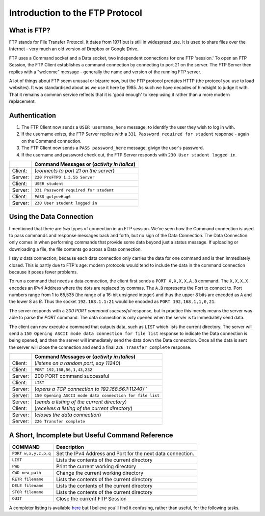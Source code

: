 .. _ref_ftp_reference:

============================================================
Introduction to the FTP Protocol
============================================================

------------------------------------------------------------
What is FTP?
------------------------------------------------------------

FTP stands for File Transfer Protocol. It dates from 1971 but is still in widespread use. It is used to share
files over the Internet - very much an old version of Dropbox or Google Drive.

FTP uses a Command socket and a Data socket, two independent connections for one FTP 'session.' To open an FTP Session, the FTP Client establishes a command connection by connecting to port 21 on the server. The
FTP Server then replies with a "welcome" message - generally the name and version of the running FTP server.

A lot of things about FTP seem unusual or bizarre now, but the FTP protocol predates HTTP (the protocol
you use to load websites). It was standardised about as we use it here by 1985. As such we have decades
of hindsight to judge it with. That it remains a common service reflects that it is 'good enough' to keep
using it rather than a more modern replacement.

------------------------------------------------------------
Authentication
------------------------------------------------------------

1. The FTP Client now sends a ``USER username_here`` message, to identify the user they wish to log in with.
2. If the username exists, the FTP Server replies with a ``331 Password required for student`` response - again on the Command connection.
3. The FTP Client now sends a ``PASS password_here`` message, givign the user's password.
4. If the username and password check out, the FTP Server responds with ``230 User student logged in``.

+---------+------------------------------------------------------+
|         | Command Messages or (*activity in italics*)          |
+=========+======================================================+
| Client: | (*connects to port 21 on the server*)                |
+---------+------------------------------------------------------+
| Server: | ``220 ProFTPD 1.3.5b Server``                        |
+---------+------------------------------------------------------+
| Client: | ``USER student``                                     |
+---------+------------------------------------------------------+
| Server: | ``331 Password required for student``                |
+---------+------------------------------------------------------+
| Client: | ``PASS golyeeHug6``                                  |
+---------+------------------------------------------------------+
| Server: | ``230 User student logged in``                       |
+---------+------------------------------------------------------+

------------------------------------------------------------
Using the Data Connection
------------------------------------------------------------

I mentioned that there are *two* types of connection in an FTP session. We've seen how the Command connection is used to pass commands and response messages back and forth, but no sign of the Data
Connection. The Data Connection only comes in when performing commands that provide some data beyond just
a status message. If uploading or downloading a file, the file contents go across a Data connection.

I say *a* data connection, because each data connection only carries the data for one command and is then
immediately closed. This is partly due to FTP's age: modern protocols would tend to include the data in
the command connection because it poses fewer problems.

To run a command that needs a data connection, the client first sends a ``PORT X,X,X,X,A,B`` command. The
``X,X,X,X`` encodes an IPv4 Address where the dots are replaced by commas. The ``A,B`` represents the Port to
connect to. Port numbers range from 1 to 65,535 (the range of a 16-bit unsigned integer) and thus the upper
8 bits are encoded as ``A`` and the lower 8 as `B`. Thus the socket ``192.168.1.1:21`` would be encoded as
``PORT 192,168,1,1,0,21``.

The server responds with a `200 PORT command successful` response, but in practice this merely means the
server was able to parse the `PORT` command. The data connection is only opened when the server is to
immediately send data.

The client can now execute a command that outputs data, such as ``LIST`` which lists the current directory.
The server will send a ``150 Opening ASCII mode data connection for file list`` response to indicate the
Data connection is being opened, and then the server will immediately send the data down the Data
connection. Once all the data is sent the server will close the connection and send a final
``226 Transfer complete`` response.

+---------+----------------------------------------------------------+
|         | Command Messages or (*activity in italics*)              |
+=========+==========================================================+
| Client: | (*listens on a random port, say 11240*)                  |
+---------+----------------------------------------------------------+
| Client: | ``PORT 192,168,56,1,43,232``                             |
+---------+----------------------------------------------------------+
| Server: | 200 PORT command successful                              |
+---------+----------------------------------------------------------+
| Client: | ``LIST``                                                 |
+---------+----------------------------------------------------------+
| Server: | (*opens a TCP connection to 192.168.56.1:11240*)``       |
+---------+----------------------------------------------------------+
| Server: | ``150 Opening ASCII mode data connection for file list`` |
+---------+----------------------------------------------------------+
| Server: | (*sends a listing of the current directory*)             |
+---------+----------------------------------------------------------+
| Client: | (*receives a listing of the current directory*)          |
+---------+----------------------------------------------------------+
| Server: | (*closes the data connection*)                           |
+---------+----------------------------------------------------------+
| Server: | ``226 Transfer complete``                                |
+---------+----------------------------------------------------------+

------------------------------------------------------------
A Short, Incomplete but Useful Command Reference
------------------------------------------------------------

+----------------------+------------------------------------------------------------------------+
| COMMAND              | Description                                                            |
+======================+========================================================================+
| ``PORT w,x,y,z,p,q`` | Set the IPv4 Address and Port for the next data connection.            |
+----------------------+------------------------------------------------------------------------+
| ``LIST``             | Lists the contents of the current directory                            |
+----------------------+------------------------------------------------------------------------+
| ``PWD``              | Print the current working directory                                    |
+----------------------+------------------------------------------------------------------------+
| ``CWD new_path``     | Change the current working directory                                   |
+----------------------+------------------------------------------------------------------------+
| ``RETR filename``    | Lists the contents of the current directory                            |
+----------------------+------------------------------------------------------------------------+
| ``DELE filename``    | Lists the contents of the current directory                            |
+----------------------+------------------------------------------------------------------------+
| ``STOR filename``    | Lists the contents of the current directory                            |
+----------------------+------------------------------------------------------------------------+
| ``QUIT``             | Close the current FTP Session                                          |
+----------------------+------------------------------------------------------------------------+

A completer listing is available `here <https://en.wikipedia.org/wiki/List_of_FTP_commands>`_ but I believe you'll find it confusing, rather than useful, for the following tasks.

..
    ----------------------
    FTP
    ----------------------

    The FTP protocol uses 2 TCP connections.

    Opening a connection:

    1. The FTP server listens on port 21 for incoming TCP connections.
    2. An FTP client opens a connection to the server on port 21.
    3. The FTP server accepts the connection and requests a username.
    4. The FTP client provides a username.
    5. If the username is valid, the server requests a password.
    6. The FTP client provides a password.
    7. If the username and password are valid, the server logs you in.

    Issuing a command (in Active Mode):

    1. The FTP client starts listening for a data connection, on a randomly picked port.
    2. The FTP client tells the server an IP address and Port it can open a data connection to.
    3. The FTP client issues another command, one that requires or returns data. Such as a file upload or
       download, or a directory listing.
    4. The FTP server opens the data connection to the provided address. It then sends an success/failure
       message to the client using the command connection.
    5. For something returning data, the server sends data down the data connection. Otherwise the client
       sends data up the data connection.
    6. Once that is complete, the server sends a success/failure message to the client using the command
       connection.

    Messages across the Command connection while connecting to FTP:

    +--------------------------+---------------------------------------------------------+
    | CLIENT SENDS             | SERVER SENDS                                            |
    +==========================+=========================================================+
    | *connect to port 21*     |                                                         |
    +--------------------------+---------------------------------------------------------+
    |                          | 220 ProFTPD 1.3.5b Server                               |
    +--------------------------+---------------------------------------------------------+
    | **USER student**         |                                                         |
    +--------------------------+---------------------------------------------------------+
    |                          | 331 Password required for student                       |
    +--------------------------+---------------------------------------------------------+
    | **PASS golyeeHug6**      |                                                         |
    +--------------------------+---------------------------------------------------------+
    |                          | 230 User student logged in                              |
    +--------------------------+---------------------------------------------------------+

    Messages across the Command connection while Retrieving a file list to a local port:

    +-------------------------------+------------------------------------------------------+
    | CLIENT SENDS                  | SERVER SENDS                                         |
    +===============================+======================================================+
    | *listens on port 11240*       |                                                      |
    +-------------------------------+------------------------------------------------------+
    | **PORT 192,168,56,1,43,232**  |                                                      |
    +-------------------------------+------------------------------------------------------+
    |                               | 200 PORT command successful                          |
    +-------------------------------+------------------------------------------------------+
    | **LIST**                      |                                                      |
    +-------------------------------+------------------------------------------------------+
    |                               | *opens a TCP connection to 192.168.56.1:11240*       |
    +-------------------------------+------------------------------------------------------+
    |                               | 150 Opening ASCII mode data connection for file list |
    +-------------------------------+------------------------------------------------------+
    | (receives data on port 11240) |                                                      |
    +-------------------------------+------------------------------------------------------+
    |                               | 226 Transfer complete                                |
    +-------------------------------+------------------------------------------------------+

    Messages across the Command connection while Sending a file list to the commands of another FTP server:

    +--------------------------+---------------------------------------------------------+
    | CLIENT SENDS             | SERVER SENDS                                            |
    +==========================+=========================================================+
    | **PORT 8,8,8,8,0,21**    |                                                         |
    +--------------------------+---------------------------------------------------------+
    |                          | 200 PORT command successful                             |
    +--------------------------+---------------------------------------------------------+
    | **LIST**                 |                                                         |
    +--------------------------+---------------------------------------------------------+
    |                          | *tries opening a TCP connection to 192.168.56.1:11240*  |
    +--------------------------+---------------------------------------------------------+
    |                          | 425 Unable to build data connection: Connection refused |
    +--------------------------+---------------------------------------------------------+
    |                          | 450 LIST: Connection refused                            |
    +--------------------------+---------------------------------------------------------+
    |                          |                                                         |
    +--------------------------+---------------------------------------------------------+

    Logging in::

        (client)                     (server)
                                     ← 220 ProFTPD 1.3.5b Server (ProFTPD Default Installation) [192.168.56.101]
        USER student         →       # authenticate
                                     ← 331 Password required for student
        PASS golyeeHug6         →
                                     ← 230 User student logged in

    Setting the IP Address and Port for the data connection::

        (client)                     (server)
        PORT 192,168,56,1,43,232 →   # have the server open data connections to 192.168.56.1:11240
                                     ← 200 PORT command successful

    Listing the current directory when something is listening on the data port::

        (client)                     (server)
        LIST →                       # list the files in the current directory, to the data connection
                                     ← 150 Opening ASCII mode data connection for file list
                                     ← 226 Transfer complete

    Listing the current directory when *nothing* is listening on the data port::

        (client)                     (server)
        LIST →                       # list the files in the current directory, to the data connection
                                     ← 425 Unable to build data connection: Connection refused
                                     ← 450 LIST: Connection refused

    This exercise uses the File Transfer Protocol. This is an old yet still common protocol for sharing files. ::

        USER student               # authenticate
        PASS golyeeHug6

        PORT 192,168,56,1,43,232   # have the server open data connections to 192.168.56.1:11240
        LIST                       # list the files in the current directory, to the data connection
        RETR example.txt           # print the content of example.txt, to the data connection

        QUIT                       # end session

    We wouldn't normally issue these commands by hand. The `ftp` command line tool acts as a more convenient wrapper around the underlying commands. We need to recieve the LIST output and file contents on port 11240, which would otherwise require hand-cranking something like `netcat`.

    To do the above in ``ftp``, we'd type::

        $ ftp 192.168.56.101
        Connected to 192.168.56.101.
        220 ProFTPD 1.3.5b Server (ProFTPD Default Installation) [192.168.56.101]
        Name: student
        331 Password required for student
        Password:
        230 User student logged in
        Remote system type is UNIX.
        Using binary mode to transfer files.
        ftp> dir
        229 Entering Extended Passive Mode (|||8704|)
        150 Opening ASCII mode data connection for file list
        -rw-r--r--   1 student  users          59 Aug 19 10:06 example.txt
        drwxr-xr-x   2 student  root         4096 Aug 16 15:21 export-restricted-crypto
        226 Transfer complete
        ftp> get example.txt
        local: example.txt remote: example.txt
        229 Entering Extended Passive Mode (|||52192|)
        150 Opening BINARY mode data connection for example.txt (59 bytes)
        100% |***********************************|    59      685.91 KiB/s    00:00 ETA
        226 Transfer complete
        59 bytes received in 00:00 (107.09 KiB/s)
        ftp> quit
        221 Goodbye.

    There's a lot there. But you can see we use `dir` for `LIST`, `get` for `RETR` and that `ftp` handles the `PORT` command internally.

    For this exercise we'll be using Python to interface with FTP::

        ftp = FTP("192.168.56.101", debug=False)
        ftp.send_login_commands("student", "golyeeHug6")
        print("")

        # Tell FTP how to send us data.
        data_address = ftp.new_data_address()
        ftp.send_port_command(data_address)
        ftp.recv_response()
        print("")

        # Get a list of files in the current directory.
        ftp.send_command("LIST")
        ftp.recv_response()
        list_of_files = ftp.recv_data()
        ftp.recv_response()
        print("")

        # Tell FTP how to send us data.
        # N.B. A new data address is required each command.
        data_address = ftp.new_data_address()
        ftp.send_port_command(data_address)
        ftp.recv_response()
        print("")

        # Retrieve the contents of a file, example.txt.
        ftp.send_command("RETR example.txt")
        ftp.recv_response()
        example_file_contents = ftp.recv_data()
        ftp.recv_response()
        print("")

        ftp.close()

    We'll also be using a (now-patched) protocol feature to send data to other FTP servers! ::

        ftp = FTP("192.168.56.101", debug=True)
        ftp.send_login_commands("student", "golyeeHug6")
        print("")

        # Tell the FTP server to send data to 192.168.56.102:21.
        target_address = ("192.168.56.102", 21)
        ftp.send_port_command(target_address)
        ftp.recv_response()
        print("")

        # This will send the contents of example.txt to the FTP server on 192.168.56.102,
        # as commands to run. So if it says to delete all files, they will all be deleted.
        ftp.send_command("RETR example.txt")
        ftp.recv_response()
        ftp.recv_response()
        print("")

        ftp.close()
